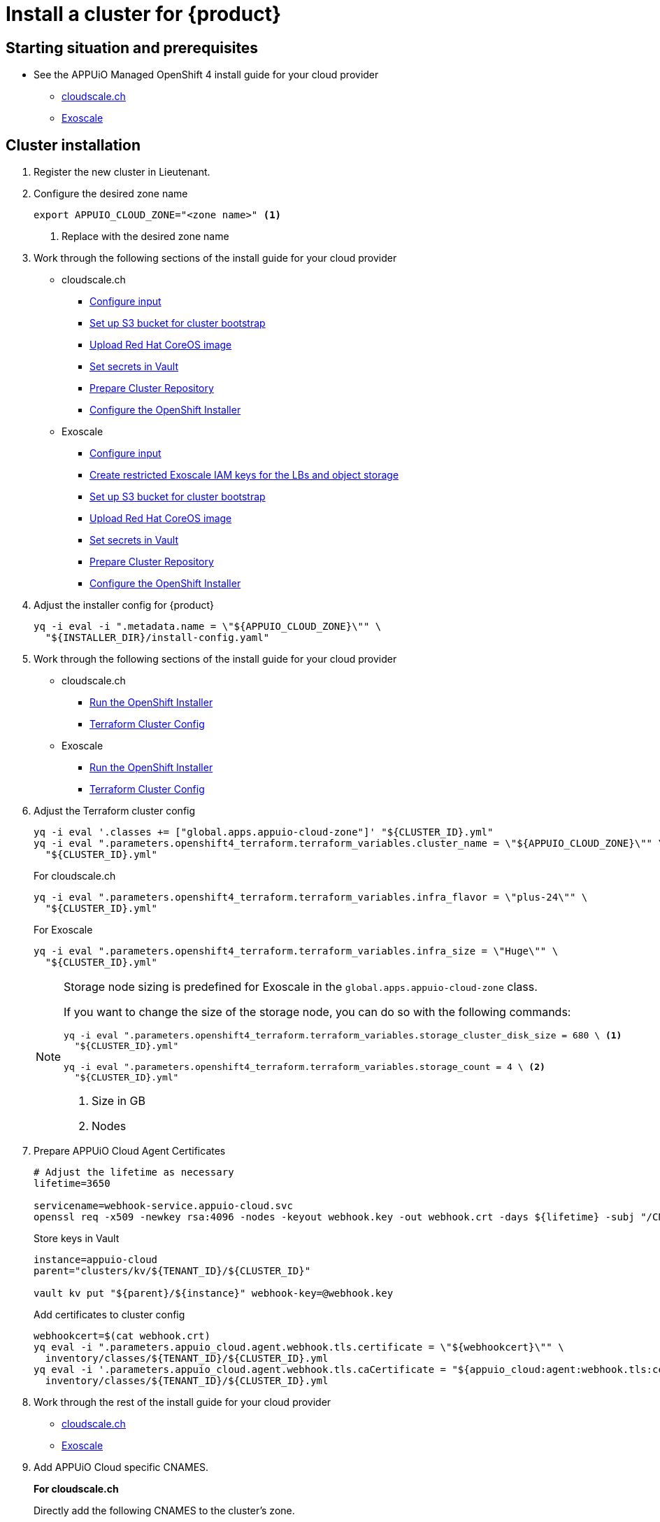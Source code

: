 = Install a cluster for {product}

:managed-ocp4: APPUiO Managed OpenShift 4

== Starting situation and prerequisites

* See the {managed-ocp4} install guide for your cloud provider
** xref:oc4:ROOT:how-tos/cloudscale/install.adoc#_starting_situation[cloudscale.ch]
** xref:oc4:ROOT:how-tos/exoscale/install.adoc#_starting_situation[Exoscale]

== Cluster installation

. Register the new cluster in Lieutenant.

. Configure the desired zone name
+
[source,bash]
----
export APPUIO_CLOUD_ZONE="<zone name>" <1>
----
<1> Replace with the desired zone name

. Work through the following sections of the install guide for your cloud provider
+
* cloudscale.ch
** xref:oc4:ROOT:how-tos/cloudscale/install.adoc#_configure_input[Configure input]
** xref:oc4:ROOT:how-tos/cloudscale/install.adoc#_bootstrap_bucket[Set up S3 bucket for cluster bootstrap]
** xref:oc4:ROOT:how-tos/cloudscale/install.adoc#_upload_coreos_image[Upload Red Hat CoreOS image]
** xref:oc4:ROOT:how-tos/cloudscale/install.adoc#_set_vault_secrets[Set secrets in Vault]
** xref:oc4:ROOT:how-tos/exoscale/install.adoc#_prepare_cluster_repository[Prepare Cluster Repository]
** xref:oc4:ROOT:how-tos/cloudscale/install.adoc#_configure_installer[Configure the OpenShift Installer]
+
* Exoscale
** xref:oc4:ROOT:how-tos/exoscale/install.adoc#_configure_input[Configure input]
** xref:oc4:ROOT:how-tos/exoscale/install.adoc#_create_iam_keys[Create restricted Exoscale IAM keys for the LBs and object storage]
** xref:oc4:ROOT:how-tos/exoscale/install.adoc#_bootstrap_bucket[Set up S3 bucket for cluster bootstrap]
** xref:oc4:ROOT:how-tos/exoscale/install.adoc#_upload_coreos_image[Upload Red Hat CoreOS image]
** xref:oc4:ROOT:how-tos/exoscale/install.adoc#_set_vault_secrets[Set secrets in Vault]
** xref:oc4:ROOT:how-tos/exoscale/install.adoc#_prepare_cluster_repository[Prepare Cluster Repository]
** xref:oc4:ROOT:how-tos/exoscale/install.adoc#_configure_installer[Configure the OpenShift Installer]


. Adjust the installer config for {product}
+
[source,bash]
----
yq -i eval -i ".metadata.name = \"${APPUIO_CLOUD_ZONE}\"" \
  "${INSTALLER_DIR}/install-config.yaml"
----

. Work through the following sections of the install guide for your cloud provider
+
* cloudscale.ch
** xref:oc4:ROOT:how-tos/cloudscale/install.adoc#_run_installer[Run the OpenShift Installer]
** xref:oc4:ROOT:how-tos/cloudscale/install.adoc#_terraform_cluster_config[Terraform Cluster Config]
* Exoscale
** xref:oc4:ROOT:how-tos/exoscale/install.adoc#_run_installer[Run the OpenShift Installer]
** xref:oc4:ROOT:how-tos/exoscale/install.adoc#_terraform_cluster_config[Terraform Cluster Config]

. Adjust the Terraform cluster config
+
[source,bash,subs="attributes+"]
----
yq -i eval '.classes += ["global.apps.appuio-cloud-zone"]' "${CLUSTER_ID}.yml"
yq -i eval ".parameters.openshift4_terraform.terraform_variables.cluster_name = \"${APPUIO_CLOUD_ZONE}\"" \
  "${CLUSTER_ID}.yml"
----
+
.For cloudscale.ch
[source,bash]
----
yq -i eval ".parameters.openshift4_terraform.terraform_variables.infra_flavor = \"plus-24\"" \
  "${CLUSTER_ID}.yml"
----
+
.For Exoscale
[source,bash]
----
yq -i eval ".parameters.openshift4_terraform.terraform_variables.infra_size = \"Huge\"" \
  "${CLUSTER_ID}.yml"
----
+
[NOTE]
====
Storage node sizing is predefined for Exoscale in the `global.apps.appuio-cloud-zone` class.

If you want to change the size of the storage node, you can do so with the following commands:

[source,bash]
----
yq -i eval ".parameters.openshift4_terraform.terraform_variables.storage_cluster_disk_size = 680 \ <1>
  "${CLUSTER_ID}.yml"

yq -i eval ".parameters.openshift4_terraform.terraform_variables.storage_count = 4 \ <2>
  "${CLUSTER_ID}.yml"
----
<1> Size in GB
<2> Nodes
====

. Prepare APPUiO Cloud Agent Certificates
+
[source,bash]
----
# Adjust the lifetime as necessary
lifetime=3650

servicename=webhook-service.appuio-cloud.svc
openssl req -x509 -newkey rsa:4096 -nodes -keyout webhook.key -out webhook.crt -days ${lifetime} -subj "/CN=$servicename" -addext "subjectAltName = DNS:$servicename"
----
+
Store keys in Vault
+
[source,bash]
----
instance=appuio-cloud
parent="clusters/kv/${TENANT_ID}/${CLUSTER_ID}"

vault kv put "${parent}/${instance}" webhook-key=@webhook.key
----
+
Add certificates to cluster config
+
[source,bash]
----
webhookcert=$(cat webhook.crt)
yq eval -i ".parameters.appuio_cloud.agent.webhook.tls.certificate = \"${webhookcert}\"" \
  inventory/classes/${TENANT_ID}/${CLUSTER_ID}.yml
yq eval -i '.parameters.appuio_cloud.agent.webhook.tls.caCertificate = "${appuio_cloud:agent:webhook.tls:certificate}"' \
  inventory/classes/${TENANT_ID}/${CLUSTER_ID}.yml
----

. Work through the rest of the install guide for your cloud provider
+
* xref:oc4:ROOT:how-tos/cloudscale/install.adoc#_compile_catalog[cloudscale.ch]
* xref:oc4:ROOT:how-tos/exoscale/install.adoc#_compile_catalog[Exoscale]

. Add APPUiO Cloud specific CNAMES.
+
.*For cloudscale.ch*
Directly add the following CNAMES to the cluster's zone.
+
[source,bash]
----
cname     IN CNAME ingress.${CLUSTER_DOMAIN}.
console   IN CNAME ingress.${CLUSTER_DOMAIN}.
registry  IN CNAME ingress.${CLUSTER_DOMAIN}.
logging   IN CNAME ingress.${CLUSTER_DOMAIN}.
----
+
.*For Exoscale*
We use Exoscale's managed DNS offering.
To add the APPUiO Cloud specific CNAMES run the following commands.
+
[source,bash]
----
exo dns add CNAME ${CLUSTER_DOMAIN} -n cname -a ingress.${CLUSTER_DOMAIN}
exo dns add CNAME ${CLUSTER_DOMAIN} -n console -a ingress.${CLUSTER_DOMAIN}
exo dns add CNAME ${CLUSTER_DOMAIN} -n registry -a ingress.${CLUSTER_DOMAIN}
exo dns add CNAME ${CLUSTER_DOMAIN} -n logging -a ingress.${CLUSTER_DOMAIN}
----
